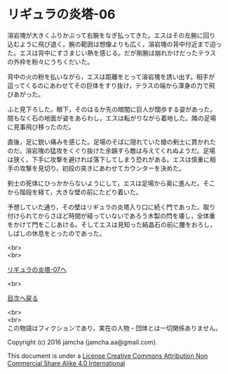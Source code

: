 #+OPTIONS: toc:nil
#+OPTIONS: \n:t

* リギュラの炎塔-06
  
  溶岩塊が大きくふりかぶって右腕をなぎ払ってきた。エスはその左腕に回り
  込むように飛び退く。腕の範囲は想像よりも広く，溶岩塊の背中付近まで迫っ
  た。エスは背中にすさまじい熱を感じる。だが剛腕は崩れかけだったテラス
  の外枠を粉々にうちくだいた。

  背中の火の粉を払いながら，エスは距離をとって溶岩塊を誘い出す。相手が
  這ってくるのにあわせてその巨体をすり抜け，テラスの端から渾身の力で飛
  びあがった。

  ふと見下ろした。眼下，そのはるか先の暗闇に巨人が闊歩する姿があった。
  間もなく石の地面が姿をあらわし，エスは転がりながら着地した。隣の足場
  に見事飛び移ったのだ。

  直後，足に鋭い痛みを感じた。足場のそばに隠れていた槍の剣士に貫かれた
  のだ。溶岩塊の猛攻をくぐり抜けた余韻すら敵は与えてくれぬようだ。足場
  は狭く，下手に攻撃を避ければ落下してしまう恐れがある。エスは慎重に相
  手の攻撃を見切り，初段の突きにあわせてカウンターを決めた。

  剣士の死体にひっかからないようにして，エスは足場から奥に進んだ。そこ
  から階段を経て，大きな壁の前にたどり着いた。

  予想していた通り，その壁はリギュラの炎塔入り口に続く門であった。取り
  付けられてからさほど時間が経っていないであろう木製の閂を壊し，全体重
  をかけて門をこじあける。そしてエスは見知った結晶石の前に腰をおろし，
  しばしの休息をとったのであった。

  <br>
  <br>

  [[./07.md][リギュラの炎塔-07へ]]

  <br>

  [[https://github.com/jamcha-aa/EbonyBlades/blob/master/README.md][目次へ戻る]]

  <br>
  <br>
  この物語はフィクションであり，実在の人物・団体とは一切関係ありません。

  Copyright (c) 2016 jamcha (jamcha.aa@gmail.com).

  This document is under a [[http://creativecommons.org/licenses/by-nc-sa/4.0/deed][License Creative Commons Attribution Non Commercial Share Alike 4.0 International]]

  [[http://creativecommons.org/licenses/by-nc-sa/4.0/deed][file:http://i.creativecommons.org/l/by-nc-sa/3.0/80x15.png]]

